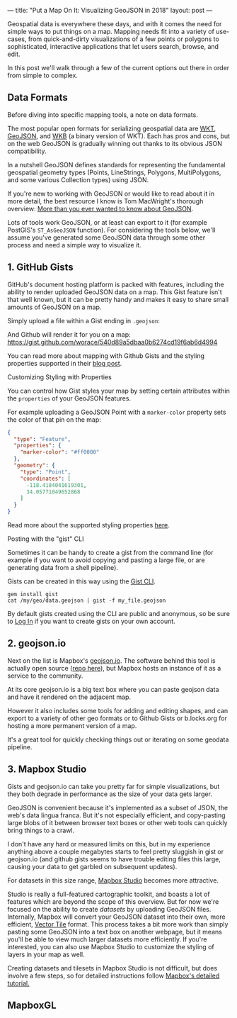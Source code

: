 ---
title: "Put a Map On It: Visualizing GeoJSON in 2018"
layout: post
---

Geospatial data is everywhere these days, and with it comes the need for simple ways to put things on a map. Mapping needs fit into a variety of use-cases, from quick-and-dirty visualizations of a few points or polygons to sophisticated, interactive applications that let users search, browse, and edit.

In this post we'll walk through a few of the current options out there in order from simple to complex.

** Data Formats
Before diving into specific mapping tools, a note on data formats.

The most popular open formats for serializing geospatial data are [[https://en.wikipedia.org/wiki/Well-known_text][WKT]], [[https://en.wikipedia.org/wiki/GeoJSON][GeoJSON]], and [[http://edndoc.esri.com/arcsde/9.1/general_topics/wkb_representation.htm][WKB]] (a binary version of WKT). Each has pros and cons, but on the web GeoJSON is gradually winning out thanks to its obvious JSON compatibility.

In a nutshell GeoJSON defines standards for representing the fundamental geospatial geometry types (Points, LineStrings, Polygons, MultiPolygons, and some various Collection types) using JSON.

If you're new to working with GeoJSON or would like to read about it in more detail, the best resource I know is Tom MacWright's thorough overview: [[https://macwright.org/2015/03/23/geojson-second-bite][More than you ever wanted to know about GeoJSON]].

Lots of tools work GeoJSON, or at least can export to it (for example PostGIS's ~ST_AsGeoJSON~ function). For considering the tools below, we'll assume you've generated some GeoJSON data through some other process and need a simple way to visualize it.

** 1. GitHub Gists
GitHub's document hosting platform is packed with features, including the ability to render uploaded GeoJSON data on a map. This Gist feature isn't that well known, but it can be pretty handy and makes it easy to share small amounts of GeoJSON on a map.

Simply upload a file within a Gist ending in ~.geojson~:

[[/public/images/GeoJSONGist.png][/public/images/GeoJSONGist.png]]

And Github will render it for you on a map: https://gist.github.com/worace/540d89a5dbaa0b6274cd19f6ab6d4994

You can read more about mapping with Github Gists and the styling properties supported in their [[https://help.github.com/articles/mapping-geojson-files-on-github/][blog post]].

**** Customizing Styling with Properties
You can control how Gist styles your map by setting certain attributes within the ~properties~ of your GeoJSON features.

For example uploading a GeoJSON Point with a ~marker-color~ property sets the color of that pin on the map:

#+BEGIN_SRC json
{
  "type": "Feature",
  "properties": {
    "marker-color": "#ff0000"
  },
  "geometry": {
    "type": "Point",
    "coordinates": [
      -118.4184041619301,
      34.05771049652868
    ]
  }
}
#+END_SRC

[[/public/images/marker.png][/public/images/marker.png]]

Read more about the supported styling properties [[https://help.github.com/articles/mapping-geojson-files-on-github/#styling-features][here]].

**** Posting with the "gist" CLI

Sometimes it can be handy to create a gist from the command line (for example if you want to avoid copying and pasting a large file, or are generating data from a shell pipeline).

Gists can be created in this way using the [[https://github.com/defunkt/gist][Gist CLI]].

#+BEGIN_SRC shell
gem install gist
cat /my/geo/data.geojson | gist -f my_file.geojson
#+END_SRC

By default gists created using the CLI are public and anonymous, so be sure to [[https://github.com/defunkt/gist#login][Log In]] if you want to create gists on your own account.

** 2. geojson.io
Next on the list is Mapbox's [[http://geojson.io][geojson.io]]. The software behind this tool is actually open source ([[https://github.com/mapbox/geojson.io][repo here]]), but Mapbox hosts an instance of it as a service to the community.

At its core geojson.io is a big text box where you can paste geojson data and have it rendered on the adjacent map.

[[/public/images/geojsonio.png][/public/images/geojsonio.png]]

However it also includes some tools for adding and editing shapes, and can export to a variety of other geo formats or to Github Gists or b.locks.org for hosting a more permanent version of a map.

It's a great tool for quickly checking things out or iterating on some geodata pipeline.
** 3. Mapbox Studio
Gists and geojson.io can take you pretty far for simple visualizations, but they both degrade in performance as the size of your data gets larger.

GeoJSON is convenient because it's implemented as a subset of JSON, the web's data lingua franca. But it's not especially efficient, and copy-pasting large blobs of it between browser text boxes or other web tools can quickly bring things to a crawl.

I don't have any hard or measured limits on this, but in my experience anything above a couple megabytes starts to feel pretty sluggish in gist or geojson.io (and github gists seems to have trouble editing files this large, causing your data to get garbled on subsequent updates).

For datasets in this size range, [[https://www.mapbox.com/mapbox-studio/][Mapbox Studio]] becomes more attractive.

Studio is really a full-featured cartographic toolkit, and boasts a lot of features which are beyond the scope of this overview. But for now we're focused on the ability to create /datasets/ by uploading GeoJSON files. Internally, Mapbox will convert your GeoJSON dataset into their own, more efficient, [[https://www.mapbox.com/vector-tiles/][Vector Tile]] format. This process takes a bit more work than simply pasting some GeoJSON into a text box on another webpage, but it means you'll be able to view much larger datasets more efficiently. If you're interested, you can also use Mapbox Studio to customize the styling of layers in your map as well.

Creating datasets and tilesets in Mapbox Studio is not difficult, but does involve a few steps, so for detailed instructions follow [[https://www.mapbox.com/help/add-points-pt-1/][Mapbox's detailed tutorial.]]
** MapboxGL

